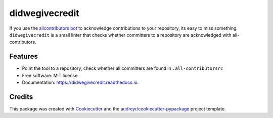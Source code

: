 ===============
didwegivecredit
===============


.. image:: https://img.shields.io/pypi/v/didwegivecredit.svg
        :target: https://pypi.python.org/pypi/didwegivecredit

.. image:: https://img.shields.io/travis/adswa/didwegivecredit.svg
        :target: https://travis-ci.com/adswa/didwegivecredit

.. image:: https://readthedocs.org/projects/didwegivecredit/badge/?version=latest
        :target: https://didwegivecredit.readthedocs.io/en/latest/?badge=latest
        :alt: Documentation Status


If you use the `allcontributors bot <https://allcontributors.org/>`_ to acknowledge contributions to your repository, its easy to miss something.
``didwegivecredit`` is a small linter that checks whether committers to a repository are acknowledged with all-contributors.

Features
--------

* Point the tool to a repository, check whether all committers are found in ``.all-contributorsrc``
* Free software: MIT license
* Documentation: https://didwegivecredit.readthedocs.io.

Credits
-------

This package was created with Cookiecutter_ and the `audreyr/cookiecutter-pypackage`_ project template.

.. _Cookiecutter: https://github.com/audreyr/cookiecutter
.. _`audreyr/cookiecutter-pypackage`: https://github.com/audreyr/cookiecutter-pypackage
